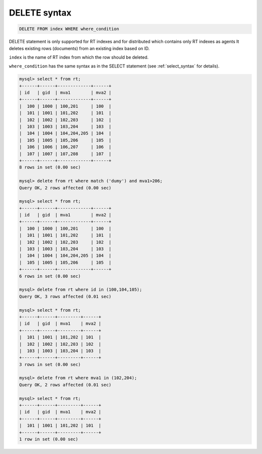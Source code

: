 .. _delete_syntax:

DELETE syntax
-------------

.. code-block:: mysql


    DELETE FROM index WHERE where_condition

DELETE statement is only supported for RT indexes and for distributed
which contains only RT indexes as agents It deletes existing rows
(documents) from an existing index based on ID.

``index`` is the name of RT index from which the row should be deleted.

``where_condition`` has the same syntax as in the SELECT statement (see
:ref:`select_syntax` for
details).

.. code-block:: mysql


    mysql> select * from rt;
    +------+------+-------------+------+
    | id   | gid  | mva1        | mva2 |
    +------+------+-------------+------+
    |  100 | 1000 | 100,201     | 100  |
    |  101 | 1001 | 101,202     | 101  |
    |  102 | 1002 | 102,203     | 102  |
    |  103 | 1003 | 103,204     | 103  |
    |  104 | 1004 | 104,204,205 | 104  |
    |  105 | 1005 | 105,206     | 105  |
    |  106 | 1006 | 106,207     | 106  |
    |  107 | 1007 | 107,208     | 107  |
    +------+------+-------------+------+
    8 rows in set (0.00 sec)

    mysql> delete from rt where match ('dumy') and mva1>206;
    Query OK, 2 rows affected (0.00 sec)

    mysql> select * from rt;
    +------+------+-------------+------+
    | id   | gid  | mva1        | mva2 |
    +------+------+-------------+------+
    |  100 | 1000 | 100,201     | 100  |
    |  101 | 1001 | 101,202     | 101  |
    |  102 | 1002 | 102,203     | 102  |
    |  103 | 1003 | 103,204     | 103  |
    |  104 | 1004 | 104,204,205 | 104  |
    |  105 | 1005 | 105,206     | 105  |
    +------+------+-------------+------+
    6 rows in set (0.00 sec)

    mysql> delete from rt where id in (100,104,105);
    Query OK, 3 rows affected (0.01 sec)

    mysql> select * from rt;
    +------+------+---------+------+
    | id   | gid  | mva1    | mva2 |
    +------+------+---------+------+
    |  101 | 1001 | 101,202 | 101  |
    |  102 | 1002 | 102,203 | 102  |
    |  103 | 1003 | 103,204 | 103  |
    +------+------+---------+------+
    3 rows in set (0.00 sec)

    mysql> delete from rt where mva1 in (102,204);
    Query OK, 2 rows affected (0.01 sec)

    mysql> select * from rt;
    +------+------+---------+------+
    | id   | gid  | mva1    | mva2 |
    +------+------+---------+------+
    |  101 | 1001 | 101,202 | 101  |
    +------+------+---------+------+
    1 row in set (0.00 sec)

